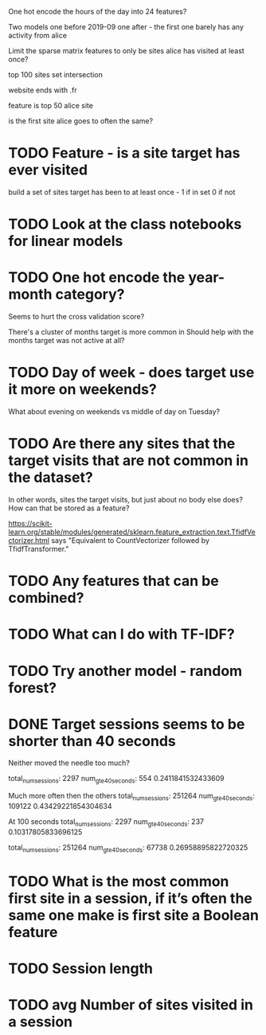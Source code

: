 
One hot encode the hours of the day into 24 features?

Two models one before 2019-09 one after - the first one barely has any activity from alice


Limit the sparse matrix features to only be sites alice has visited at least once?


top 100 sites set intersection

website ends with .fr

feature is top 50 alice site

is the first site alice goes to often the same?





* TODO Feature - is a site target has ever visited
build a set of sites target has been to at least once - 1 if in set 0 if not


* TODO Look at the class notebooks for linear models



* TODO One hot encode the year-month category?
Seems to hurt the cross validation score?

There's a cluster of months target is more common in
Should help with the months target was not active at all?


* TODO Day of week - does target use it more on weekends?
What about evening on weekends vs middle of day on Tuesday?



* TODO Are there any sites that the target visits that are not common in the dataset?
In other words, sites the target visits, but just about no body else does?
How can that be stored as a feature?


https://scikit-learn.org/stable/modules/generated/sklearn.feature_extraction.text.TfidfVectorizer.html
says "Equivalent to CountVectorizer followed by TfidfTransformer."





* TODO Any features that can be combined?

* TODO What can I do with TF-IDF?


* TODO Try another model - random forest?


* DONE Target sessions seems to be shorter than 40 seconds
Neither moved the needle too much?

total_num_sessions: 2297
num_gte_40_seconds: 554
0.2411841532433609


Much more often then the others
total_num_sessions: 251264
num_gte_40_seconds: 109122
0.43429221854304634


At 100 seconds
total_num_sessions: 2297
num_gte_40_seconds: 237
0.10317805833696125

total_num_sessions: 251264
num_gte_40_seconds: 67738
0.26958895822720325






* TODO What is the most common first site in a session, if it’s often the same one make is first site a Boolean feature
* TODO Session length
* TODO avg Number of sites visited in a session
